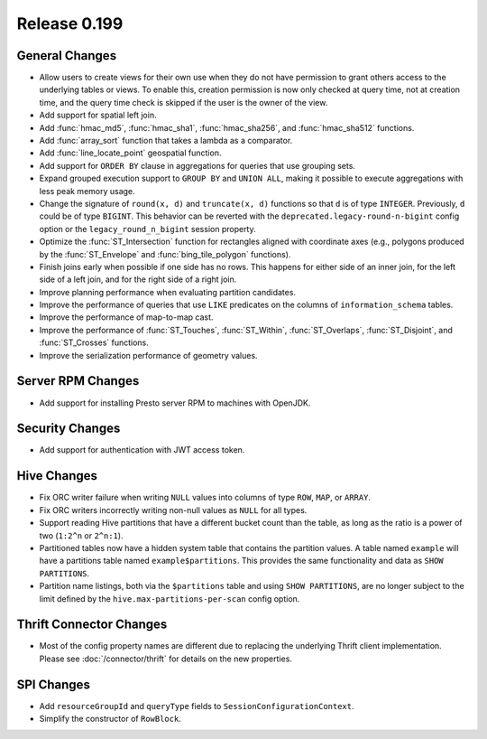 =============
Release 0.199
=============

General Changes
---------------

* Allow users to create views for their own use when they do not have permission
  to grant others access to the underlying tables or views. To enable this,
  creation permission is now only checked at query time, not at creation time,
  and the query time check is skipped if the user is the owner of the view.
* Add support for spatial left join.
* Add :func:`hmac_md5`, :func:`hmac_sha1`, :func:`hmac_sha256`, and :func:`hmac_sha512` functions.
* Add :func:`array_sort` function that takes a lambda as a comparator.
* Add :func:`line_locate_point` geospatial function.
* Add support for ``ORDER BY`` clause in aggregations for queries that use grouping sets.
* Expand grouped execution support to ``GROUP BY`` and ``UNION ALL``, making it possible
  to execute aggregations with less peak memory usage.
* Change the signature of ``round(x, d)`` and ``truncate(x, d)`` functions so that
  ``d`` is of type ``INTEGER``. Previously, ``d`` could be of type ``BIGINT``.
  This behavior can be reverted with the ``deprecated.legacy-round-n-bigint`` config option
  or the ``legacy_round_n_bigint`` session property.
* Optimize the :func:`ST_Intersection` function for rectangles aligned with coordinate axes
  (e.g., polygons produced by the :func:`ST_Envelope` and :func:`bing_tile_polygon` functions).
* Finish joins early when possible if one side has no rows. This happens for
  either side of an inner join, for the left side of a left join, and for the
  right side of a right join.
* Improve planning performance when evaluating partition candidates.
* Improve the performance of queries that use ``LIKE`` predicates on the columns of ``information_schema`` tables.
* Improve the performance of map-to-map cast.
* Improve the performance of :func:`ST_Touches`, :func:`ST_Within`, :func:`ST_Overlaps`, :func:`ST_Disjoint`,
  and :func:`ST_Crosses` functions.
* Improve the serialization performance of geometry values.

Server RPM Changes
------------------

* Add support for installing Presto server RPM to machines with OpenJDK.

Security Changes
----------------

* Add support for authentication with JWT access token.

Hive Changes
------------

* Fix ORC writer failure when writing ``NULL`` values into columns of type ``ROW``, ``MAP``,  or ``ARRAY``.
* Fix ORC writers incorrectly writing non-null values as ``NULL`` for all types.
* Support reading Hive partitions that have a different bucket count than the table,
  as long as the ratio is a power of two (``1:2^n`` or ``2^n:1``).
* Partitioned tables now have a hidden system table that contains the partition values.
  A table named ``example`` will have a partitions table named ``example$partitions``.
  This provides the same functionality and data as ``SHOW PARTITIONS``.
* Partition name listings, both via the ``$partitions`` table and using
  ``SHOW PARTITIONS``, are no longer subject to the limit defined by the
  ``hive.max-partitions-per-scan`` config option.

Thrift Connector Changes
------------------------

* Most of the config property names are different due to replacing the
  underlying Thrift client implementation. Please see :doc:`/connector/thrift`
  for details on the new properties.

SPI Changes
-----------

* Add ``resourceGroupId`` and ``queryType`` fields to ``SessionConfigurationContext``.
* Simplify the constructor of ``RowBlock``.
